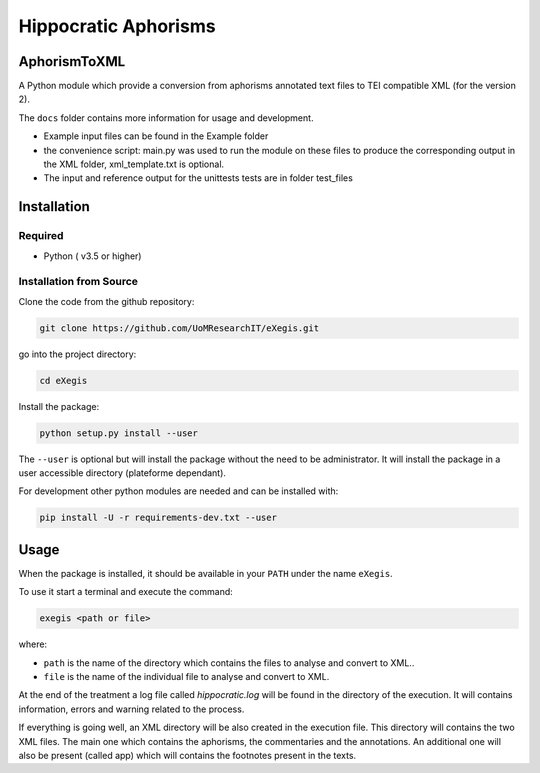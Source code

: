 Hippocratic Aphorisms
=====================

.. image:: https://travis-ci.org/gruel/AphorismToTEI.svg?branch=master
   :target: https://travis-ci.org/gruel/AphorismToTEI

.. image:: https://ci.appveyor.com/api/projects/status/4t9ncyaqcm8g470i?svg=true
   :target: https://ci.appveyor.com/project/gruel/aphorismtotei

.. image:: https://img.shields.io/badge/License-BSD%203--Clause-blue.svg
   :target: https://opensource.org/licenses/BSD-3-Clause


AphorismToXML
-------------

A Python module which provide a conversion from aphorisms annotated text
files to TEI compatible XML (for the version 2).

The ``docs`` folder contains more information for usage and development.

-  Example input files can be found in the Example folder
-  the convenience script: main.py was used to run the module on these
   files to produce the corresponding output in the XML folder,
   xml\_template.txt is optional.

-  The input and reference output for the unittests tests are in folder
   test\_files

Installation
------------

Required
~~~~~~~~

-  Python ( v3.5 or higher)

Installation from Source
~~~~~~~~~~~~~~~~~~~~~~~~

Clone the code from the github repository:

.. code:: commandline

    git clone https://github.com/UoMResearchIT/eXegis.git

go into the project directory:

.. code:: commandline

    cd eXegis

Install the package:

.. code:: commandline

    python setup.py install --user

The ``--user`` is optional but will install the package without the need
to be administrator. It will install the package in a user accessible
directory (plateforme dependant).

For development other python modules are needed and can be installed
with:

.. code:: commandline

    pip install -U -r requirements-dev.txt --user

Usage
-----

When the package is installed, it should be available in your ``PATH``
under the name ``eXegis``.

To use it start a terminal and execute the command:

.. code:: commandline

    exegis <path or file>

where:

-  ``path`` is the name of the directory which contains the files to
   analyse and convert to XML..
-  ``file`` is the name of the individual file to analyse and convert to
   XML.

At the end of the treatment a log file called *hippocratic.log* will be
found in the directory of the execution. It will contains information,
errors and warning related to the process.

If everything is going well, an XML directory will be also created in
the execution file. This directory will contains the two XML files.
The main one which contains the aphorisms, the commentaries and the
annotations. An additional one will also be present (called app) which
will contains the footnotes present in the texts.

